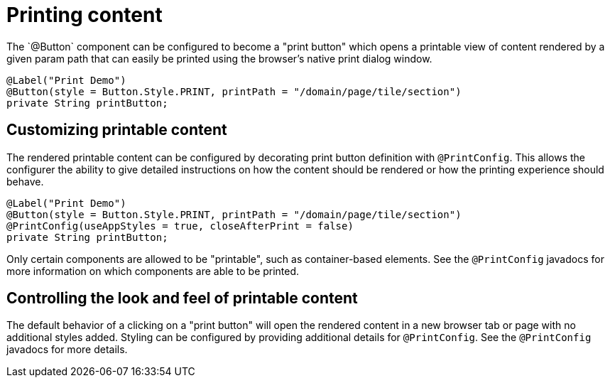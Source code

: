 [[configuration-printing]]
= Printing content
The `@Button` component can be configured to become a "print button" which opens a printable view of content rendered by a given param path that can easily be printed using the browser's native print dialog window.

[source, java]
----
@Label("Print Demo")
@Button(style = Button.Style.PRINT, printPath = "/domain/page/tile/section")
private String printButton;
----

== Customizing printable content
The rendered printable content can be configured by decorating print button definition with `@PrintConfig`. This allows the configurer the ability to give detailed instructions on how the content should be rendered or how the printing experience should behave.

[source, java]
----
@Label("Print Demo")
@Button(style = Button.Style.PRINT, printPath = "/domain/page/tile/section")
@PrintConfig(useAppStyles = true, closeAfterPrint = false)
private String printButton;
----

Only certain components are allowed to be "printable", such as container-based elements. See the `@PrintConfig` javadocs for more information on which components are able to be printed.

== Controlling the look and feel of printable content
The default behavior of a clicking on a "print button" will open the rendered content in a new browser tab or page with no additional styles added. Styling can be configured by providing additional details for `@PrintConfig`. See the `@PrintConfig` javadocs for more details.